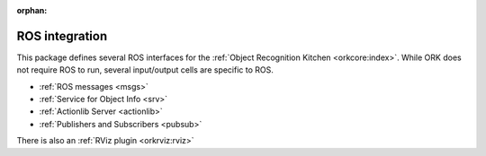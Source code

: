 :orphan:

.. _ros:

ROS integration
###############

This package defines several ROS interfaces for the :ref:`Object Recognition
Kitchen <orkcore:index>`. While ORK does not require ROS to run, several
input/output cells are specific to ROS.

- :ref:`ROS messages <msgs>`
- :ref:`Service for Object Info <srv>`
- :ref:`Actionlib Server <actionlib>`
- :ref:`Publishers and Subscribers <pubsub>`

There is also an :ref:`RViz plugin <orkrviz:rviz>`

